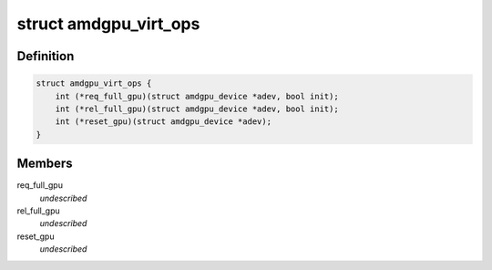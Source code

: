 .. -*- coding: utf-8; mode: rst -*-
.. src-file: drivers/gpu/drm/amd/amdgpu/amdgpu_virt.h

.. _`amdgpu_virt_ops`:

struct amdgpu_virt_ops
======================

.. c:type:: struct amdgpu_virt_ops

    amdgpu device virt operations

.. _`amdgpu_virt_ops.definition`:

Definition
----------

.. code-block:: c

    struct amdgpu_virt_ops {
        int (*req_full_gpu)(struct amdgpu_device *adev, bool init);
        int (*rel_full_gpu)(struct amdgpu_device *adev, bool init);
        int (*reset_gpu)(struct amdgpu_device *adev);
    }

.. _`amdgpu_virt_ops.members`:

Members
-------

req_full_gpu
    *undescribed*

rel_full_gpu
    *undescribed*

reset_gpu
    *undescribed*

.. This file was automatic generated / don't edit.

